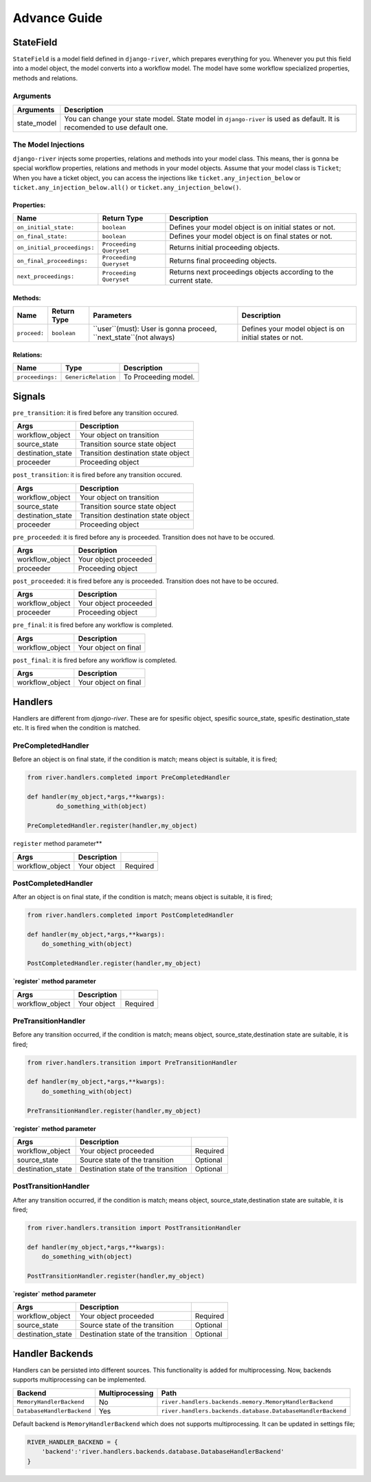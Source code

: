 .. _developer_guide:

Advance Guide
=============

StateField
----------
``StateField`` is a model field defined in ``django-river``, which prepares everything for you. Whenever you put this field into a model object, the model converts into a workflow model. The model have some workflow specialized properties, methods and relations.

Arguments
^^^^^^^^^

+-------------+---------------------------------------------------------------------------------------------------------------------------+
| Arguments   | Description                                                                                                               |
+=============+===========================================================================================================================+
| state_model | You can change your state model. State model in ``django-river`` is used as default. It is recomended to use default one. |
+-------------+---------------------------------------------------------------------------------------------------------------------------+



The Model Injections
^^^^^^^^^^^^^^^^^^^^
``django-river`` injects some properties, relations and methods into your model class. This means, ther is gonna be special workflow properties, relations and methods in your model objects. Assume that your model class is ``Ticket``; When you have a ticket object, you can access the injections like ``ticket.any_injection_below`` or ``ticket.any_injection_below.all()`` or ``ticket.any_injection_below()``.


Properties:
"""""""""""

+-----------------------------+-------------------------+------------------------------------------------------------------+
| Name                        | Return Type             | Description                                                      |
+=============================+=========================+==================================================================+
| ``on_initial_state:``       | ``boolean``             | Defines your model object is on initial states or not.           |
+-----------------------------+-------------------------+------------------------------------------------------------------+
| ``on_final_state:``         | ``boolean``             | Defines your model object is on final states or not.             |
+-----------------------------+-------------------------+------------------------------------------------------------------+
| ``on_initial_proceedings:`` | ``Proceeding Queryset`` | Returns initial proceeding objects.                              |
+-----------------------------+-------------------------+------------------------------------------------------------------+
| ``on_final_proceedings:``   | ``Proceeding Queryset`` | Returns final proceeding objects.                                |
+-----------------------------+-------------------------+------------------------------------------------------------------+
| ``next_proceedings:``       | ``Proceeding Queryset`` | Returns next proceedings objects according to the current state. |
+-----------------------------+-------------------------+------------------------------------------------------------------+



Methods:
""""""""

+--------------+-------------+-------------------------------------------------------------------+--------------------------------------------------------+
| Name         | Return Type | Parameters                                                        | Description                                            |
+==============+=============+===================================================================+========================================================+
| ``proceed:`` | ``boolean`` | ``user``(must): User is gonna proceed, ``next_state``(not always) | Defines your model object is on initial states or not. |
+--------------+-------------+-------------------------------------------------------------------+--------------------------------------------------------+



Relations:
""""""""""

+-----------------------+---------------------+---------------------------+
| Name                  | Type                | Description               |
+=======================+=====================+===========================+
| ``proceedings:``      | ``GenericRelation`` | To Proceeding model.      |
+-----------------------+---------------------+---------------------------+


Signals
-------

``pre_transition``: it is fired before any transition occured.

+-------------------+---------------------------------------+
| **Args**          | **Description**                       |
+===================+=======================================+
| workflow_object   | Your object on transition             |
+-------------------+---------------------------------------+
| source_state      | Transition source state object        |
+-------------------+---------------------------------------+
| destination_state | Transition destination state object   |
+-------------------+---------------------------------------+
| proceeder         | Proceeding object                     |
+-------------------+---------------------------------------+

``post_transition``: it is fired before any transition occured.

+-------------------+---------------------------------------+
| **Args**          | **Description**                       |
+===================+=======================================+
| workflow_object   | Your object on transition             |
+-------------------+---------------------------------------+
| source_state      | Transition source state object        |
+-------------------+---------------------------------------+
| destination_state | Transition destination state object   |
+-------------------+---------------------------------------+
| proceeder         | Proceeding object                     |
+-------------------+---------------------------------------+


``pre_proceeded``: it is fired before any is proceeded. Transition does not have to be occured.

+-----------------+---------------------------------------+
| **Args**        | **Description**                       |
+=================+=======================================+
| workflow_object | Your object proceeded                 |
+-----------------+---------------------------------------+
| proceeder       | Proceeding object                     |
+-----------------+---------------------------------------+

``post_proceeded``: it is fired before any is proceeded. Transition does not have to be occured.

+-----------------+---------------------------------------+
| **Args**        | **Description**                       |
+=================+=======================================+
| workflow_object | Your object proceeded                 |
+-----------------+---------------------------------------+
| proceeder       | Proceeding object                     |
+-----------------+---------------------------------------+

``pre_final``: it is fired before any workflow is completed.

+-----------------+---------------------------------------+
| **Args**        | **Description**                       |
+=================+=======================================+
| workflow_object | Your object on final                  |
+-----------------+---------------------------------------+

``post_final``: it is fired before any workflow is completed.

+-----------------+---------------------------------------+
| **Args**        | **Description**                       |
+=================+=======================================+
| workflow_object | Your object on final                  |
+-----------------+---------------------------------------+





Handlers
--------
Handlers are different from `django-river`. These are for spesific object, spesific source_state, spesific destination_state etc. It is fired when the condition is matched.

PreCompletedHandler
^^^^^^^^^^^^^^^^^^^^
Before an object is on final state, if the condition is match; means object is suitable, it is fired;

.. code-block:: python

    from river.handlers.completed import PreCompletedHandler

    def handler(my_object,*args,**kwargs):
	    do_something_with(object)

    PreCompletedHandler.register(handler,my_object)
	
	


``register`` method parameter**

+-----------------+---------------------------------------+----------+
| **Args**        | **Description**                       |          |
+=================+=======================================+==========+
| workflow_object | Your object                           | Required |
+-----------------+---------------------------------------+----------+

PostCompletedHandler
^^^^^^^^^^^^^^^^^^^^^
After an object is on final state, if the condition is match; means object is suitable, it is fired;


.. code-block:: python

    from river.handlers.completed import PostCompletedHandler

    def handler(my_object,*args,**kwargs):
        do_something_with(object)
    
    PostCompletedHandler.register(handler,my_object)


**`register` method parameter**

+-----------------+---------------------------------------+----------+
| **Args**        | **Description**                       |          |
+=================+=======================================+==========+
| workflow_object | Your object                           | Required |
+-----------------+---------------------------------------+----------+

PreTransitionHandler
^^^^^^^^^^^^^^^^^^^^^
Before any transition occurred, if the condition is match; means object, source_state,destination state are suitable, it is fired;

.. code-block:: python

    from river.handlers.transition import PreTransitionHandler

    def handler(my_object,*args,**kwargs):
        do_something_with(object)

    PreTransitionHandler.register(handler,my_object)


**`register` method parameter**

+-------------------+----------------------------------------+----------+
| **Args**          | **Description**                        |          |
+===================+========================================+==========+
| workflow_object   | Your object proceeded                  | Required |
+-------------------+----------------------------------------+----------+
| source_state      | Source state of the transition         | Optional |
+-------------------+----------------------------------------+----------+
| destination_state | Destination state of the transition    | Optional |
+-------------------+----------------------------------------+----------+

PostTransitionHandler
^^^^^^^^^^^^^^^^^^^^^^
After any transition occurred, if the condition is match; means object, source_state,destination state are suitable, it is fired;

.. code-block:: python

    from river.handlers.transition import PostTransitionHandler
    
    def handler(my_object,*args,**kwargs):
        do_something_with(object)

    PostTransitionHandler.register(handler,my_object)


**`register` method parameter**

+-------------------+-----------------------------------------+----------+
| **Args**          | **Description**                         |          |
+===================+=========================================+==========+
| workflow_object   | Your object proceeded                   | Required |
+-------------------+-----------------------------------------+----------+
| source_state      | Source state of the transition          | Optional |
+-------------------+-----------------------------------------+----------+
| destination_state | Destination state of the transition     | Optional |
+-------------------+-----------------------------------------+----------+


Handler Backends
-----------------
Handlers can be persisted into different sources. This functionality is added for multiprocessing. Now, backends supports multiprocessing can be implemented.

+----------------------------+-----------------+-------------------------------------------------------------+
| Backend                    | Multiprocessing | Path                                                        |
+============================+=================+=============================================================+
| ``MemoryHandlerBackend``   | No              | ``river.handlers.backends.memory.MemoryHandlerBackend``     |
+----------------------------+-----------------+-------------------------------------------------------------+
| ``DatabaseHandlerBackend`` | Yes             | ``river.handlers.backends.database.DatabaseHandlerBackend`` |
+----------------------------+-----------------+-------------------------------------------------------------+

Default backend is ``MemoryHandlerBackend`` which does not supports multiprocessing. It can be updated in settings file;

.. code-block:: python

    RIVER_HANDLER_BACKEND = {
        'backend':'river.handlers.backends.database.DatabaseHandlerBackend'
    }
